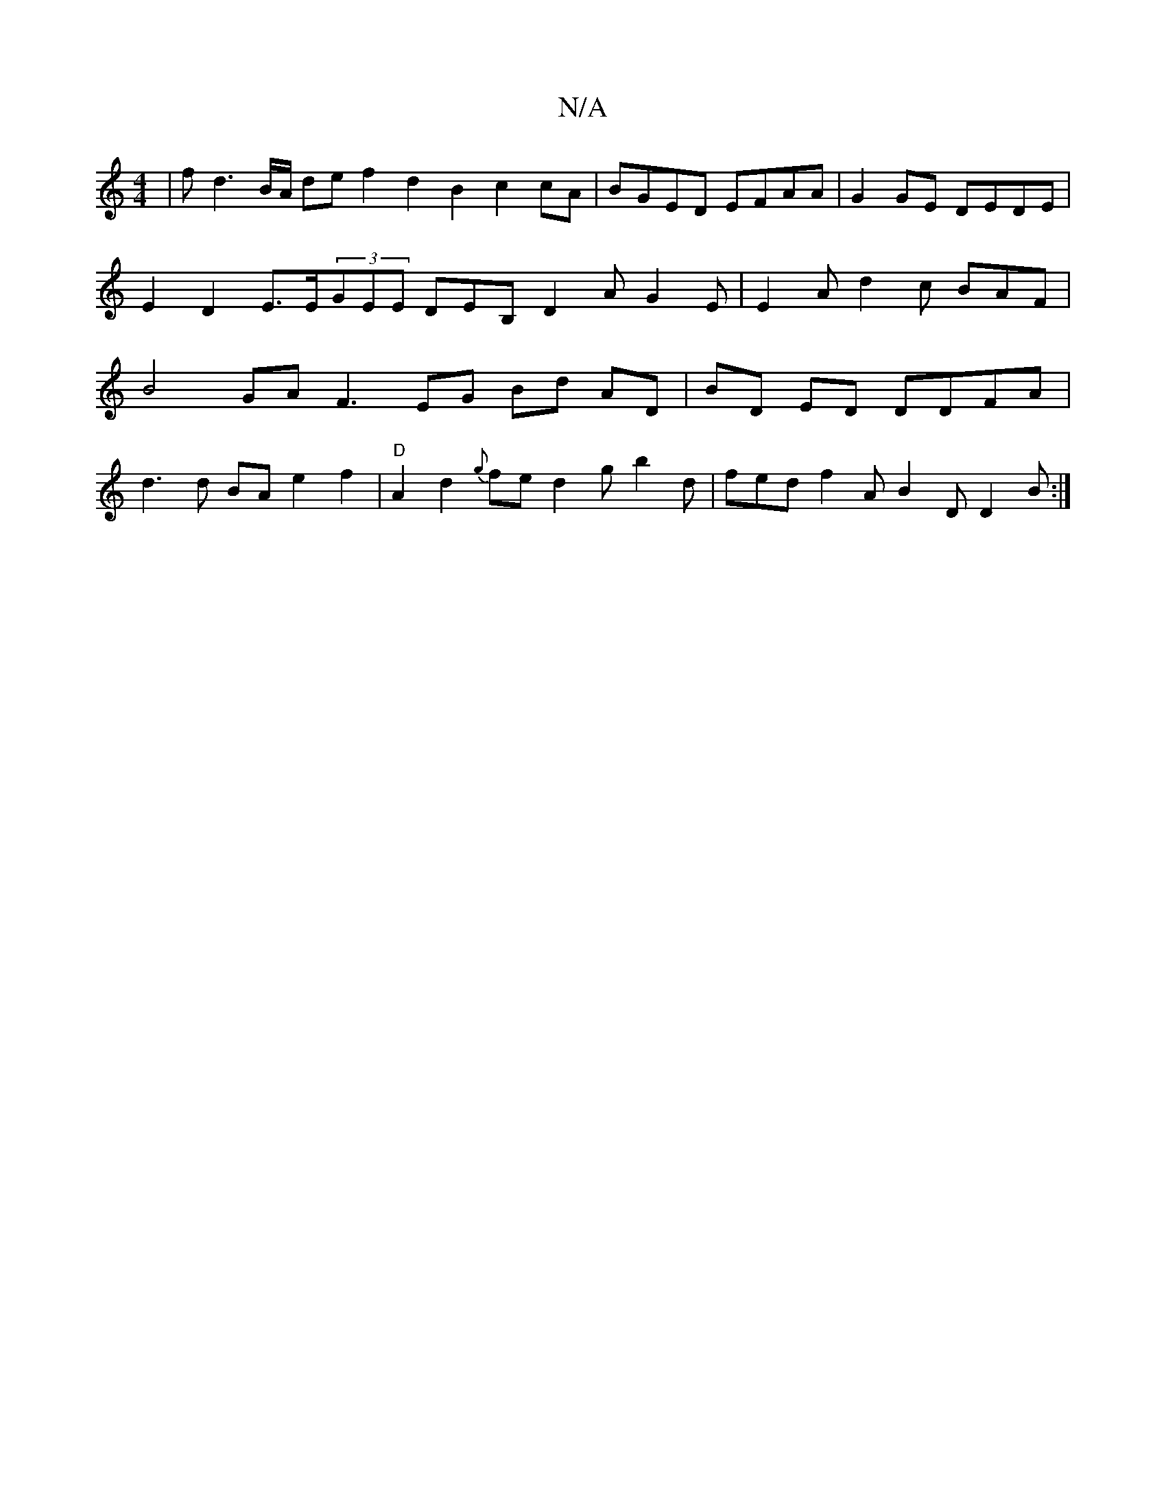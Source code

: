 X:1
T:N/A
M:4/4
R:N/A
K:Cmajor
|fd3 B/A/ de f2 d2 B2 c2cA|BGED EFAA |G2 GE DEDE | E2 D2 E>E(3GEE DEB, D2 A G2 E | E2 A d2 c BAF | B4 GA F3 EG Bd AD|BD ED DDFA |
d3 d BA e2 f2 | "D"A2 d2 {g}fe d2 g b2d | fed f2 A B2 D D2 B :|

|: D 